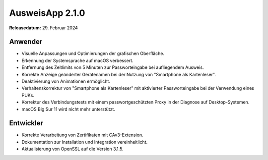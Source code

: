 AusweisApp 2.1.0
^^^^^^^^^^^^^^^^

**Releasedatum:** 29. Februar 2024


Anwender
""""""""
- Visuelle Anpassungen und Optimierungen der grafischen Oberfläche.

- Erkennung der Systemsprache auf macOS verbessert.

- Entfernung des Zeitlimits von 5 Minuten zur Passworteingabe bei aufliegendem Ausweis.

- Korrekte Anzeige geänderter Gerätenamen bei der Nutzung von "Smartphone als Kartenleser".

- Deaktivierung von Animationen ermöglicht.

- Verhaltenskorrektur von "Smartphone als Kartenleser" mit
  aktivierter Passworteingabe bei der Verwendung eines PUKs.

- Korrektur des Verbindungstests mit einem passwortgeschützten
  Proxy in der Diagnose auf Desktop-Systemen.

- macOS Big Sur 11 wird nicht mehr unterstützt.


Entwickler
""""""""""
- Korrekte Verarbeitung von Zertifikaten mit CAv3-Extension.

- Dokumentation zur Installation und Integration vereinheitlicht.

- Aktualisierung von OpenSSL auf die Version 3.1.5.

